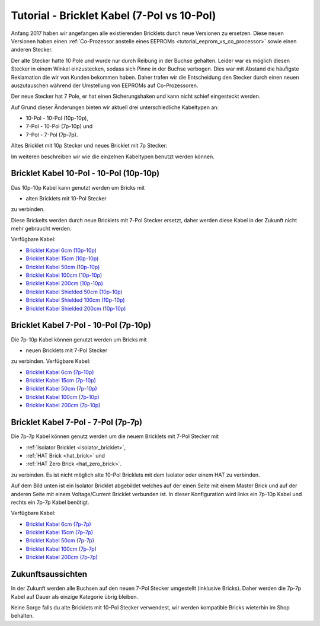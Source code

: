 
.. _tutorial_bricklet_cables:

Tutorial - Bricklet Kabel (7-Pol vs 10-Pol) 
===========================================

Anfang 2017 haben wir angefangen alle existierenden Bricklets durch neue
Versionen zu ersetzen. Diese neuen Versionen haben einen 
:ref:`Co-Prozessor anstelle eines EEPROMs <tutorial_eeprom_vs_co_processor>`
sowie einen anderen Stecker.

Der alte Stecker hatte 10 Pole und wurde nur durch Reibung in der Buchse
gehalten. Leider war es möglich diesen Stecker in einem Winkel einzustecken,
sodass sich Pinne in der Buchse verbogen. Dies war mit Abstand die
häufigste Reklamation die wir von Kunden bekommen haben. Daher trafen
wir die Entscheidung den Stecker durch einen neuen auszutauschen während
der Umstellung von EEPROMs auf Co-Prozessoren.

Der neue Stecker hat 7 Pole, er hat einen Sicherungshaken und kann nicht
schief eingesteckt werden.

Auf Grund dieser Änderungen bieten wir aktuell drei unterschiedliche
Kabeltypen an:

* 10-Pol - 10-Pol (10p-10p),
* 7-Pol - 10-Pol (7p-10p) und
* 7-Pol - 7-Pol (7p-7p).

Altes Bricklet mit 10p Stecker und neues Bricklet mit 7p Stecker:

.. image:: /Images/Misc/cable_10p10p_and_7p10p_connect_800.jpg
   :scale: 100 %
   :alt: Bricklet mit 10p/7p Stecker
   :align: center
   :target: ../../_images/Misc/cable_10p10p_and_7p10p_connect_1200.jpg

Im weiteren beschreiben wir wie die einzelnen Kabeltypen benutzt werden
können.


Bricklet Kabel 10-Pol - 10-Pol (10p-10p)
----------------------------------------

.. image:: /Images/Misc/cable_10p10p_front_350.jpg
   :scale: 100 %
   :alt: Front- und Rückseite eines 10p-10p Kabels
   :align: center
   :target: ../../_images/Misc/cable_10p10p_front_1000.jpg

Das 10p-10p Kabel kann genutzt werden um Bricks mit

* alten Bricklets mit 10-Pol Stecker

zu verbinden.

Diese Brickelts werden durch neue Bricklets mit 7-Pol Stecker ersetzt,
daher werden diese Kabel in der Zukunft nicht mehr gebraucht werden.

Verfügbare Kabel:

* `Bricklet Kabel 6cm (10p-10p) <https://www.tinkerforge.com/de/shop/accessories/bricklet-cable-black-6cm.html>`__
* `Bricklet Kabel 15cm (10p-10p) <https://www.tinkerforge.com/de/shop/accessories/bricklet-cable-black-15cm.html>`__
* `Bricklet Kabel 50cm (10p-10p) <https://www.tinkerforge.com/de/shop/accessories/bricklet-cable-black-50cm.html>`__
* `Bricklet Kabel 100cm (10p-10p) <https://www.tinkerforge.com/de/shop/accessories/bricklet-cable-black-100cm.html>`__
* `Bricklet Kabel 200cm (10p-10p) <https://www.tinkerforge.com/de/shop/accessories/bricklet-cable-black-200cm.html>`__

* `Bricklet Kabel Shielded 50cm (10p-10p) <https://www.tinkerforge.com/de/shop/accessories/bricklet-cable-black-50cm.html>`__
* `Bricklet Kabel Shielded 100cm (10p-10p) <https://www.tinkerforge.com/de/shop/accessories/bricklet-cable-black-100cm.html>`__
* `Bricklet Kabel Shielded 200cm (10p-10p) <https://www.tinkerforge.com/de/shop/accessories/bricklet-cable-black-200cm.html>`__


Bricklet Kabel 7-Pol - 10-Pol (7p-10p)
--------------------------------------

.. image:: /Images/Misc/cable_7p10p_connector_backfront_600.jpg
   :scale: 100 %
   :alt: Front- und Rückseite eines 7p-10p Kabels
   :align: center
   :target: ../../_images/Misc/cable_7p10p_connector_backfront_1000.jpg

Die 7p-10p Kabel können genutzt werden um Bricks mit

* neuen Bricklets mit 7-Pol Stecker

zu verbinden. Verfügbare Kabel:

* `Bricklet Kabel 6cm (7p-10p) <https://www.tinkerforge.com/en/shop/accessories/bricklet-cable-black-6cm-7p-10p.html>`__
* `Bricklet Kabel 15cm (7p-10p) <https://www.tinkerforge.com/en/shop/accessories/bricklet-cable-black-15cm-7p-10p.html>`__
* `Bricklet Kabel 50cm (7p-10p) <https://www.tinkerforge.com/en/shop/accessories/bricklet-cable-black-50cm-7p-10p.html>`__
* `Bricklet Kabel 100cm (7p-10p) <https://www.tinkerforge.com/en/shop/accessories/bricklet-cable-black-100cm-7p-10p.html>`__
* `Bricklet Kabel 200cm (7p-10p) <https://www.tinkerforge.com/en/shop/accessories/bricklet-cable-black-200cm-7p-10p.html>`__

Bricklet Kabel 7-Pol - 7-Pol (7p-7p)
------------------------------------

.. image:: /Images/Misc/cable_7p7p_connector_350.jpg
   :scale: 100 %
   :alt: Front- und Rückseite eines 7p-7p Kabel
   :align: center
   :target: ../../_images/Misc/cable_7p7p_connector_1000.jpg

Die 7p-7p Kabel können genutz werden um die neuem Bricklets mit 7-Pol
Stecker mit

* :ref:`Isolator Bricklet <isolator_bricklet>`,
* :ref:`HAT Brick <hat_brick>` und
* :ref:`HAT Zero Brick <hat_zero_brick>`.

zu verbinden. Es ist nicht möglich alte 10-Pol Bricklets mit dem Isolator oder
einem HAT zu verbinden.

Auf dem Bild unten ist ein Isolator Bricklet abgebildet welches auf der einen Seite
mit einem Master Brick und auf der anderen Seite mit einem Voltage/Current Bricklet
verbunden ist. In dieser Konfiguration wird links ein 7p-10p Kabel und rechts
ein 7p-7p Kabel benötigt.

.. image:: /Images/Bricklets/bricklet_isolator_cables_800.jpg
   :scale: 100 %
   :alt: Isolator Bricklet mit 7p-10p und 7p-7p Kabel
   :align: center
   :target: ../../_images/Bricklets/bricklet_isolator_cables_1200.jpg


Verfügbare Kabel:

* `Bricklet Kabel 6cm (7p-7p) <https://www.tinkerforge.com/en/shop/accessories/bricklet-cable-6cm-7p-7p.html>`__
* `Bricklet Kabel 15cm (7p-7p) <https://www.tinkerforge.com/en/shop/accessories/bricklet-cable-15cm-7p-7p.html>`__
* `Bricklet Kabel 50cm (7p-7p) <https://www.tinkerforge.com/en/shop/accessories/bricklet-cable-50cm-7p-7p.html>`__
* `Bricklet Kabel 100cm (7p-7p) <https://www.tinkerforge.com/en/shop/accessories/bricklet-cable-100cm-7p-7p.html>`__
* `Bricklet Kabel 200cm (7p-7p) <https://www.tinkerforge.com/en/shop/accessories/bricklet-cable-200cm-7p-7p.html>`__


Zukunftsaussichten
------------------

In der Zukunft werden alle Buchsen auf den neuen 7-Pol Stecker umgestellt
(inklusive Bricks). Daher werden die 7p-7p Kabel auf Dauer als einzige
Kategorie übrig bleiben.

Keine Sorge falls du alte Bricklets mit 10-Pol Stecker verwendest, wir
werden kompatible Bricks wieterhin im Shop behalten.
